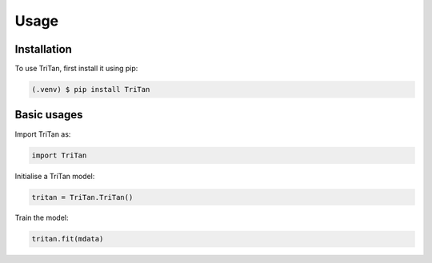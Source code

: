 Usage
=====

.. _installation:

Installation
------------

To use TriTan, first install it using pip:

.. code-block:: console

    (.venv) $ pip install TriTan

Basic usages
-----------

Import TriTan as:

.. code-block:: python

   import TriTan

Initialise a TriTan model:

.. code-block:: python

    tritan = TriTan.TriTan()

Train the model:

.. code-block:: python

    tritan.fit(mdata)

